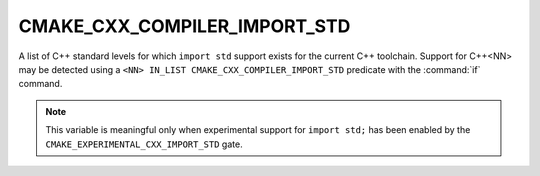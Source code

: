 CMAKE_CXX_COMPILER_IMPORT_STD
-----------------------------

.. versionadded:: 3.30

A list of C++ standard levels for which ``import std`` support exists for the
current C++ toolchain.  Support for C++\<NN\> may be detected using a
``<NN> IN_LIST CMAKE_CXX_COMPILER_IMPORT_STD`` predicate with the
:command:`if` command.

.. note::

   This variable is meaningful only when experimental support for ``import
   std;`` has been enabled by the ``CMAKE_EXPERIMENTAL_CXX_IMPORT_STD`` gate.
